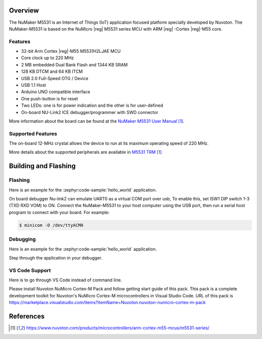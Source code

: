 ﻿.. zephyr:board:: numaker_m5531

Overview
********

The NuMaker M5531 is an Internet of Things (IoT) application focused platform
specially developed by Nuvoton. The NuMaker-M5531 is based on the NuMicro |reg| M5531
series MCU with ARM |reg| -Cortex |reg|-M55 core.

Features
========
- 32-bit Arm Cortex |reg|-M55 M5531H2LJAE MCU
- Core clock up to 220 MHz
- 2 MB embedded Dual Bank Flash and 1344 KB SRAM
- 128 KB DTCM and 64 KB ITCM
- USB 2.0 Full-Speed OTG / Device
- USB 1.1 Host
- Arduino UNO compatible interface
- One push-button is for reset
- Two LEDs: one is for power indication and the other is for user-defined
- On-board NU-Link2 ICE debugger/programmer with SWD connector

More information about the board can be found at the `NuMaker M5531 User Manual`_.

Supported Features
==================

.. zephyr:board-supported-hw::

The on-board 12-MHz crystal allows the device to run at its maximum operating speed of 220 MHz.

More details about the supported peripherals are available in `M5531 TRM`_

Building and Flashing
*********************

.. zephyr:board-supported-runners::

Flashing
========

Here is an example for the :zephyr:code-sample:`hello_world` application.

On board debugger Nu-link2 can emulate UART0 as a virtual COM port over usb,
To enable this, set ISW1 DIP switch 1-3 (TXD RXD VOM) to ON.
Connect the NuMaker-M5531 to your host computer using the USB port, then
run a serial host program to connect with your board. For example:

.. code-block:: console

   $ minicom -D /dev/ttyACM0

.. zephyr-app-commands::
   :zephyr-app: samples/hello_world
   :board: numaker_m5531
   :goals: flash

Debugging
=========

Here is an example for the :zephyr:code-sample:`hello_world` application.

.. zephyr-app-commands::
   :zephyr-app: samples/hello_world
   :board: numaker_m5531
   :goals: debug

Step through the application in your debugger.

VS Code Support
===============

Here is to go through VS Code instead of command line.

Please install Nuvoton NuMicro Cortex-M Pack and follow getting start guide of this pack.
This pack is a complete development toolkit for Nuvoton's NuMicro Cortex-M microcontrollers
in Visual Studio Code.
URL of this pack is
https://marketplace.visualstudio.com/items?itemName=Nuvoton.nuvoton-numicro-cortex-m-pack

References
**********

.. target-notes::

.. _NuMaker M5531 User Manual:
   https://www.nuvoton.com/products/microcontrollers/arm-cortex-m55-mcus/m5531-series/
.. _M5531 TRM:
   https://www.nuvoton.com/products/microcontrollers/arm-cortex-m55-mcus/m5531-series/
